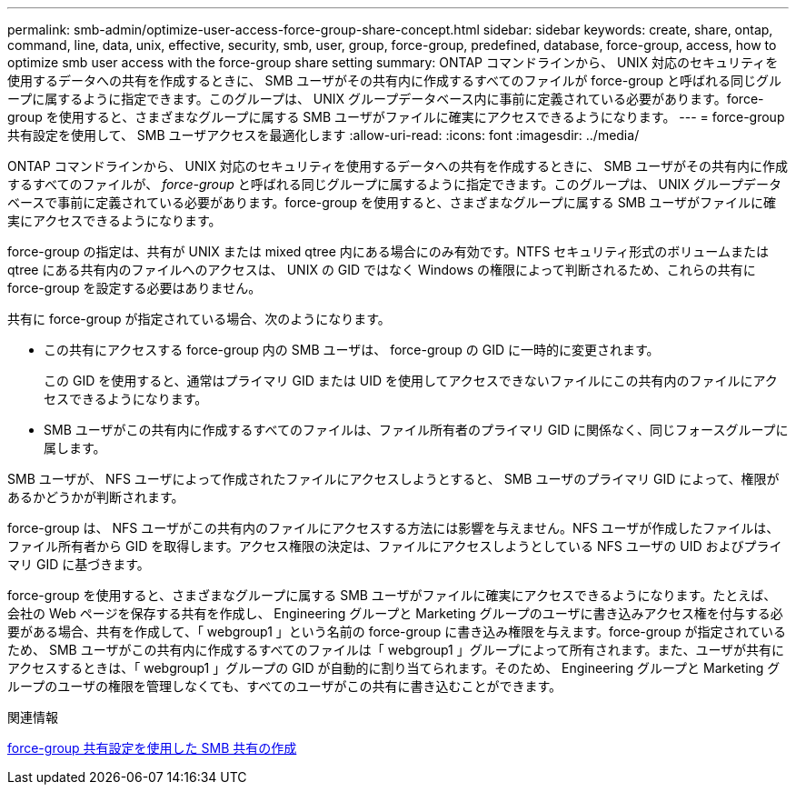 ---
permalink: smb-admin/optimize-user-access-force-group-share-concept.html 
sidebar: sidebar 
keywords: create, share, ontap, command, line, data, unix, effective, security, smb, user, group, force-group, predefined, database, force-group, access, how to optimize smb user access with the force-group share setting 
summary: ONTAP コマンドラインから、 UNIX 対応のセキュリティを使用するデータへの共有を作成するときに、 SMB ユーザがその共有内に作成するすべてのファイルが force-group と呼ばれる同じグループに属するように指定できます。このグループは、 UNIX グループデータベース内に事前に定義されている必要があります。force-group を使用すると、さまざまなグループに属する SMB ユーザがファイルに確実にアクセスできるようになります。 
---
= force-group 共有設定を使用して、 SMB ユーザアクセスを最適化します
:allow-uri-read: 
:icons: font
:imagesdir: ../media/


[role="lead"]
ONTAP コマンドラインから、 UNIX 対応のセキュリティを使用するデータへの共有を作成するときに、 SMB ユーザがその共有内に作成するすべてのファイルが、 _force-group_ と呼ばれる同じグループに属するように指定できます。このグループは、 UNIX グループデータベースで事前に定義されている必要があります。force-group を使用すると、さまざまなグループに属する SMB ユーザがファイルに確実にアクセスできるようになります。

force-group の指定は、共有が UNIX または mixed qtree 内にある場合にのみ有効です。NTFS セキュリティ形式のボリュームまたは qtree にある共有内のファイルへのアクセスは、 UNIX の GID ではなく Windows の権限によって判断されるため、これらの共有に force-group を設定する必要はありません。

共有に force-group が指定されている場合、次のようになります。

* この共有にアクセスする force-group 内の SMB ユーザは、 force-group の GID に一時的に変更されます。
+
この GID を使用すると、通常はプライマリ GID または UID を使用してアクセスできないファイルにこの共有内のファイルにアクセスできるようになります。

* SMB ユーザがこの共有内に作成するすべてのファイルは、ファイル所有者のプライマリ GID に関係なく、同じフォースグループに属します。


SMB ユーザが、 NFS ユーザによって作成されたファイルにアクセスしようとすると、 SMB ユーザのプライマリ GID によって、権限があるかどうかが判断されます。

force-group は、 NFS ユーザがこの共有内のファイルにアクセスする方法には影響を与えません。NFS ユーザが作成したファイルは、ファイル所有者から GID を取得します。アクセス権限の決定は、ファイルにアクセスしようとしている NFS ユーザの UID およびプライマリ GID に基づきます。

force-group を使用すると、さまざまなグループに属する SMB ユーザがファイルに確実にアクセスできるようになります。たとえば、会社の Web ページを保存する共有を作成し、 Engineering グループと Marketing グループのユーザに書き込みアクセス権を付与する必要がある場合、共有を作成して、「 webgroup1 」という名前の force-group に書き込み権限を与えます。force-group が指定されているため、 SMB ユーザがこの共有内に作成するすべてのファイルは「 webgroup1 」グループによって所有されます。また、ユーザが共有にアクセスするときは、「 webgroup1 」グループの GID が自動的に割り当てられます。そのため、 Engineering グループと Marketing グループのユーザの権限を管理しなくても、すべてのユーザがこの共有に書き込むことができます。

.関連情報
xref:create-share-force-group-setting-task.adoc[force-group 共有設定を使用した SMB 共有の作成]
